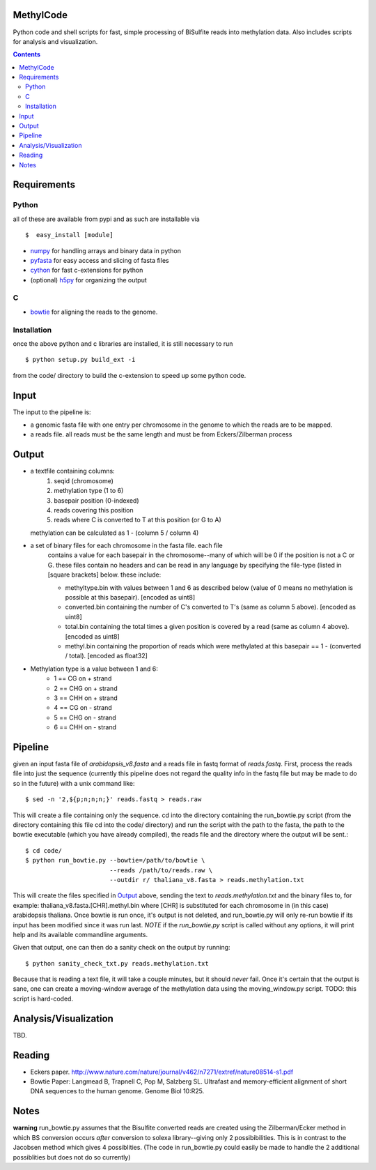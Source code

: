 MethylCode
==========

Python code and shell scripts for fast, simple processing of BiSulfite reads
into methylation data. Also includes scripts for analysis and visualization.

.. contents ::

Requirements
============

Python
------

all of these are available from pypi and as such are installable via
::

  $  easy_install [module]


* `numpy`_ for handling arrays and binary data in python
* `pyfasta`_ for easy access and slicing of fasta files
* `cython`_ for fast c-extensions for python
* (optional) `h5py`_ for organizing the output

C
-

* `bowtie`_ for aligning the reads to the genome.

Installation
------------
once the above python and c libraries are installed, it is still necessary to
run ::
    
    $ python setup.py build_ext -i

from the code/ directory to build the c-extension to speed up some python code.


Input
=====
The input to the pipeline is:

* a genomic fasta file with one entry per chromosome in the genome to which
  the reads are to be mapped. 
* a reads file. all reads must be the same length and must be from 
  Eckers/Zilberman process

Output
======

* a textfile containing columns:
   1) seqid (chromosome)
   2) methylation type (1 to 6)
   3) basepair position (0-indexed) 
   4) reads covering this position
   5) reads where C is converted to T at this position (or G to A)  

  methylation can be calculated as 1 - (column 5 / column 4)

* a set of binary files for each chromosome in the fasta file. each file
   contains a value for each basepair in the chromosome--many of which will be
   0 if the position is not a C or G. these files contain no headers and can be
   read in any language by specifying the file-type (listed in [square
   brackets] below. these include:

   + methyltype.bin with values between 1 and 6 as described below (value of
     0 means no methylation is possible at this basepair). [encoded as uint8]
   + converted.bin containing the number of C's converted to T's (same as
     column 5 above). [encoded as uint8]
   + total.bin containing the total times a given position is covered by a
     read (same as column 4 above). [encoded as uint8]
   + methyl.bin containing the proportion of reads which were methylated at
     this basepair == 1 - (converted / total). [encoded as float32]



* Methylation type is a value between 1 and 6:
   + 1 == CG  on + strand
   + 2 == CHG on + strand
   + 3 == CHH on + strand
   + 4 == CG  on - strand
   + 5 == CHG on - strand
   + 6 == CHH on - strand

Pipeline
========
given an input fasta file of `arabidopsis_v8.fasta` and a reads file in fastq
format of `reads.fastq`. First, process the reads file into just the sequence 
(currently this pipeline does not regard the quality info in the fastq file
but may be made to do so in the future) with a unix command like::

    $ sed -n '2,${p;n;n;n;}' reads.fastq > reads.raw 

This will create a file containing only the sequence. cd into the directory
containing the run_bowtie.py script (from the directory containing this file
cd into the code/ directory) and run the script with the path to the fasta,
the path to the bowtie executable (which you have already compiled), the reads
file and the directory where the output will be sent.::

    $ cd code/
    $ python run_bowtie.py --bowtie=/path/to/bowtie \
                           --reads /path/to/reads.raw \
                           --outdir r/ thaliana_v8.fasta > reads.methylation.txt

This will create the files specified in `Output`_ above, sending the text to 
`reads.methylation.txt` and the binary files to, for example:
thaliana_v8.fasta.[CHR].methyl.bin where [CHR] is substituted for each 
chromosome in (in this case) arabidopsis thaliana. Once bowtie is run once,
it's output is not deleted, and run_bowtie.py will only re-run bowtie if its
input has been modified since it was run last. *NOTE* if the `run_bowtie.py`
script is called without any options, it will print help and its available
commandline arguments.

Given that output, one can then do a sanity check on the output by running::

    $ python sanity_check_txt.py reads.methylation.txt

Because that is reading a text file, it will take a couple minutes, but it 
should *never* fail. Once it's certain that the output is sane, one can create
a moving-window average of the methylation data using the moving_window.py
script. TODO: this script is hard-coded.

Analysis/Visualization
======================
TBD.

Reading
=======
* Eckers paper.
  http://www.nature.com/nature/journal/v462/n7271/extref/nature08514-s1.pdf

* Bowtie Paper:
  Langmead B, Trapnell C, Pop M, Salzberg SL. Ultrafast and memory-efficient
  alignment of short DNA sequences to the human genome. Genome Biol 10:R25.

Notes
=====

**warning** 
run_bowtie.py assumes that the Bisulfite converted reads are created
using the Zilberman/Ecker method in which BS conversion occurs *after* 
conversion to solexa library--giving only 2 possibibilities. This is in 
contrast to the Jacobsen method which gives 4 possiblities. (The code in 
run_bowtie.py could easily be made to handle the 2 additional possiblities but
does not do so currently)

.. _`cython`: http://cython.org
.. _`numpy`: http://numpy.scipy.org
.. _`pyfasta`: http://pypi.python.org/pypi/pyfasta/
.. _`h5py`: http://pypi.python.org/pypi/h5py/
.. _`bowtie`: http://bowtie-bio.sourceforge.net/index.shtml
